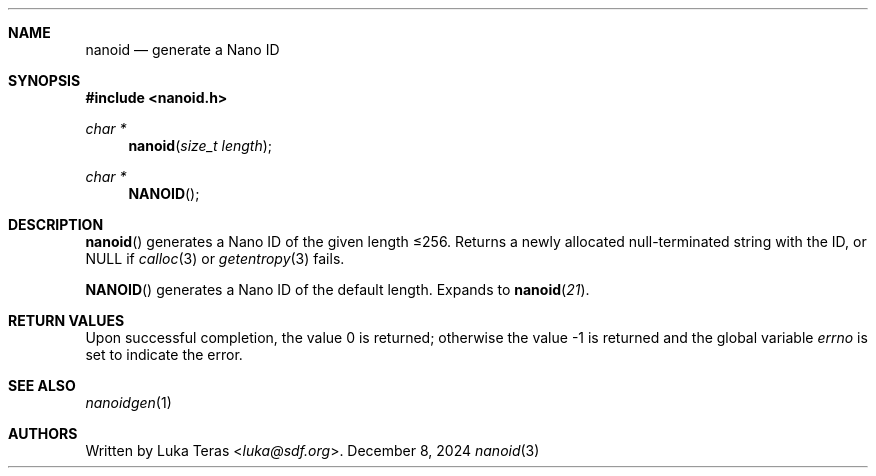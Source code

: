 .Dd December 8, 2024
.Dt nanoid 3
.Sh NAME
.Nm nanoid
.Nd generate a Nano ID
.Sh SYNOPSIS
.In nanoid.h
.Ft "char *"
.Fn nanoid "size_t length"
.Ft "char *"
.Fn NANOID
.Sh DESCRIPTION
.Fn nanoid
generates a Nano ID of the given length ≤256.
Returns a newly allocated null-terminated string with the ID, or
.Dv NULL
if
.Xr calloc 3
or
.Xr getentropy 3
fails.

.Fn NANOID
generates a Nano ID of the default length.
Expands to
.Fn nanoid 21 .
.Sh RETURN VALUES
.Rv -std
.Sh SEE ALSO
.Xr nanoidgen 1
.Sh AUTHORS
Written by
.An Luka Teras Aq Mt luka@sdf.org .

